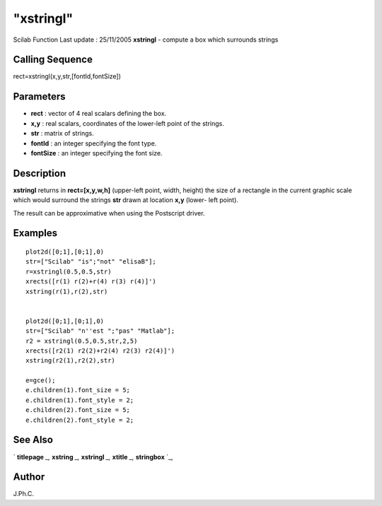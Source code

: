 ====
"xstringl"
====

Scilab Function Last update : 25/11/2005
**xstringl** - compute a box which surrounds strings



Calling Sequence
~~~~~~~~~~~~~~~~

rect=xstringl(x,y,str,[fontId,fontSize])




Parameters
~~~~~~~~~~


+ **rect** : vector of 4 real scalars defining the box.
+ **x,y** : real scalars, coordinates of the lower-left point of the
  strings.
+ **str** : matrix of strings.
+ **fontId** : an integer specifying the font type.
+ **fontSize** : an integer specifying the font size.




Description
~~~~~~~~~~~

**xstringl** returns in **rect=[x,y,w,h]** (upper-left point, width,
height) the size of a rectangle in the current graphic scale which
would surround the strings **str** drawn at location **x,y** (lower-
left point).

The result can be approximative when using the Postscript driver.



Examples
~~~~~~~~


::

    
    
    plot2d([0;1],[0;1],0)
    str=["Scilab" "is";"not" "elisaB"];
    r=xstringl(0.5,0.5,str)
    xrects([r(1) r(2)+r(4) r(3) r(4)]')
    xstring(r(1),r(2),str)
     
    
    plot2d([0;1],[0;1],0)
    str=["Scilab" "n''est ";"pas" "Matlab"];
    r2 = xstringl(0.5,0.5,str,2,5)
    xrects([r2(1) r2(2)+r2(4) r2(3) r2(4)]')
    xstring(r2(1),r2(2),str)
    
    e=gce();
    e.children(1).font_size = 5;
    e.children(1).font_style = 2;
    e.children(2).font_size = 5;
    e.children(2).font_style = 2;
      




See Also
~~~~~~~~

` **titlepage** `_,` **xstring** `_,` **xstringl** `_,` **xtitle**
`_,` **stringbox** `_,



Author
~~~~~~

J.Ph.C.

.. _
      : ://./graphics/titlepage.htm
.. _
      : ://./graphics/xstring.htm
.. _
      : ://./graphics/xtitle.htm
.. _
      : ://./graphics/stringbox.htm
.. _
      : ://./graphics/xstringl.htm


